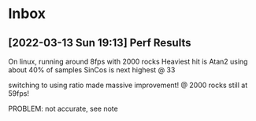 * Inbox
** [2022-03-13 Sun 19:13] Perf Results
On linux, running around 8fps with 2000 rocks
Heaviest hit is Atan2 using about 40% of samples
SinCos is next highest @ 33 

switching to using ratio made massive improvement! @ 2000 rocks still at 59fps!

PROBLEM: not accurate, see note
